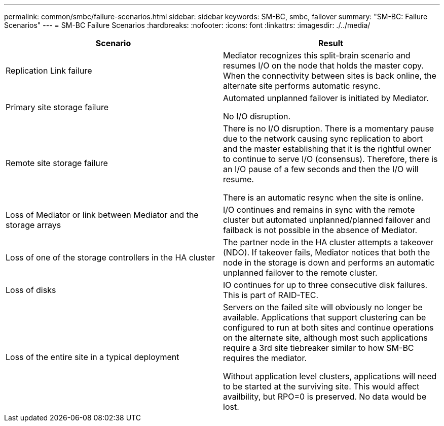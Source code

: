---
permalink: common/smbc/failure-scenarios.html
sidebar: sidebar
keywords: SM-BC, smbc, failover
summary: "SM-BC: Failure Scenarios"
---
= SM-BC Failure Scenarios
:hardbreaks:
:nofooter:
:icons: font
:linkattrs:
:imagesdir: ./../media/

[.lead]

[cols="1,1"]
|===
|Scenario|Result

|Replication Link failure

|Mediator recognizes this split-brain scenario and resumes I/O on the node that holds the master copy. When the connectivity between sites is back online, the alternate site performs automatic resync.

|Primary site storage failure

|Automated unplanned failover is initiated by Mediator.

No I/O disruption.

|Remote site storage failure

|There is no I/O disruption. There is a momentary pause due to the network causing sync replication to abort and the master establishing that it is the rightful owner to continue to serve I/O (consensus). Therefore, there is an I/O pause of a few seconds and then the I/O will resume.

There is an automatic resync when the site is online.

|Loss of Mediator or link between Mediator and the storage arrays

|I/O continues and remains in sync with the remote cluster but automated unplanned/planned failover and failback is not possible in the absence of Mediator.

|Loss of one of the storage controllers in the HA cluster

|The partner node in the HA cluster attempts a takeover (NDO). If takeover fails, Mediator notices that both the node in the storage is down and performs an automatic unplanned failover to the remote cluster.

|Loss of disks
|IO continues for up to three consecutive disk failures. This is part of RAID-TEC.

|Loss of the entire site in a typical  deployment

|Servers on the failed site will obviously no longer be available. Applications that support clustering can be configured to run at both sites and continue operations on the alternate site, although most such applications require a 3rd site tiebreaker similar to how SM-BC requires the mediator.

Without application level clusters, applications will need to be started at the surviving site. This would affect availbility, but RPO=0 is preserved. No data would be lost.
|===
